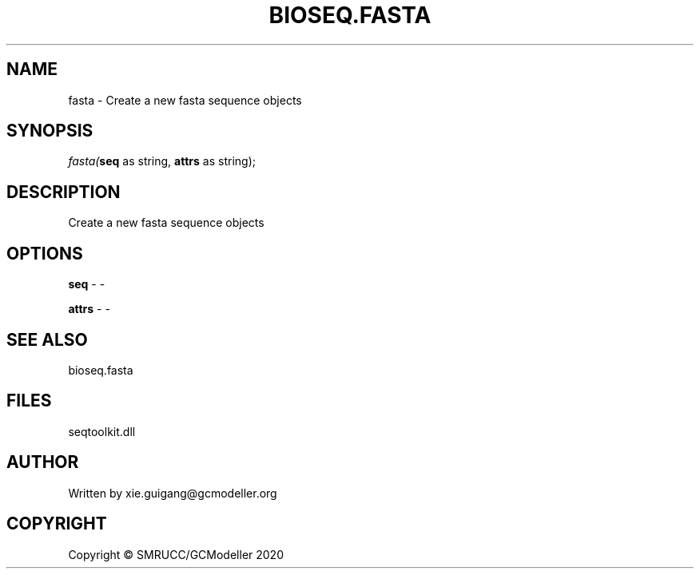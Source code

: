 .\" man page create by R# package system.
.TH BIOSEQ.FASTA 4 2000-01-01 "fasta" "fasta"
.SH NAME
fasta \- Create a new fasta sequence objects
.SH SYNOPSIS
\fIfasta(\fBseq\fR as string, 
\fBattrs\fR as string);\fR
.SH DESCRIPTION
.PP
Create a new fasta sequence objects
.PP
.SH OPTIONS
.PP
\fBseq\fB \fR\- -
.PP
.PP
\fBattrs\fB \fR\- -
.PP
.SH SEE ALSO
bioseq.fasta
.SH FILES
.PP
seqtoolkit.dll
.PP
.SH AUTHOR
Written by xie.guigang@gcmodeller.org
.SH COPYRIGHT
Copyright © SMRUCC/GCModeller 2020
